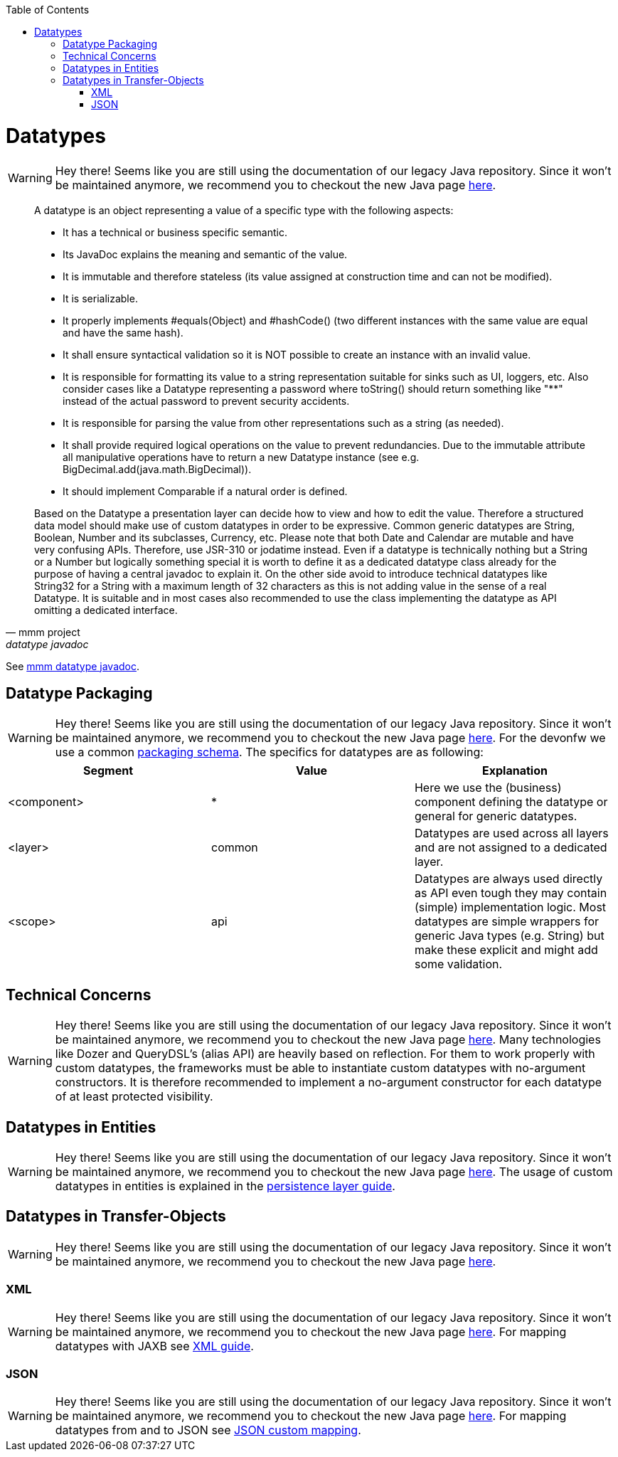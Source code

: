 :toc: macro
toc::[]

= Datatypes

WARNING: Hey there! Seems like you are still using the documentation of our legacy Java repository. Since it won't be maintained anymore, we recommend you to checkout the new Java page https://devonfw.com/docs/java/current/[here].

[quote, mmm project, datatype javadoc]
____
A datatype is an object representing a value of a specific type with the following aspects:

* It has a technical or business specific semantic.
* Its JavaDoc explains the meaning and semantic of the value.
* It is immutable and therefore stateless (its value assigned at construction time and can not be modified).
* It is serializable.
* It properly implements #equals(Object) and #hashCode() (two different instances with the same value are equal and have the same hash).
* It shall ensure syntactical validation so it is NOT possible to create an instance with an invalid value.
* It is responsible for formatting its value to a string representation suitable for sinks such as UI, loggers, etc. Also consider cases like a Datatype representing a password where toString() should return something like "********" instead of the actual password to prevent security accidents.
* It is responsible for parsing the value from other representations such as a string (as needed).
* It shall provide required logical operations on the value to prevent redundancies. Due to the immutable attribute all manipulative operations have to return a new Datatype instance (see e.g. BigDecimal.add(java.math.BigDecimal)).
* It should implement Comparable if a natural order is defined.

Based on the Datatype a presentation layer can decide how to view and how to edit the value. Therefore a structured data model should make use of custom datatypes in order to be expressive.
Common generic datatypes are String, Boolean, Number and its subclasses, Currency, etc.
Please note that both Date and Calendar are mutable and have very confusing APIs. Therefore, use JSR-310 or jodatime instead.
Even if a datatype is technically nothing but a String or a Number but logically something special it is worth to define it as a dedicated datatype class already for the purpose of having a central javadoc to explain it. On the other side avoid to introduce technical datatypes like String32 for a String with a maximum length of 32 characters as this is not adding value in the sense of a real Datatype.
It is suitable and in most cases also recommended to use the class implementing the datatype as API omitting a dedicated interface.
____
See http://m-m-m.sourceforge.net/apidocs/net/sf/mmm/util/lang/api/Datatype.html[mmm datatype javadoc].

== Datatype Packaging

WARNING: Hey there! Seems like you are still using the documentation of our legacy Java repository. Since it won't be maintained anymore, we recommend you to checkout the new Java page https://devonfw.com/docs/java/current/[here].
For the devonfw we use a common link:coding-conventions.asciidoc#packages[packaging schema].
The specifics for datatypes are as following:

[options="header"]
|=============================================
|*Segment*      | *Value* | *Explanation*
| +<component>+ | *       | Here we use the (business) component defining the datatype or +general+ for generic datatypes.
| +<layer>+     | +common+| Datatypes are used across all layers and are not assigned to a dedicated layer.
| +<scope>+     | +api+   | Datatypes are always used directly as API even tough they may contain (simple) implementation logic. Most datatypes are simple wrappers for generic Java types (e.g. String) but make these explicit and might add some validation.
|=============================================

== Technical Concerns

WARNING: Hey there! Seems like you are still using the documentation of our legacy Java repository. Since it won't be maintained anymore, we recommend you to checkout the new Java page https://devonfw.com/docs/java/current/[here].
Many technologies like Dozer and QueryDSL's (alias API) are heavily based on reflection. For them to work properly with custom datatypes, the frameworks must be able to instantiate custom datatypes with no-argument constructors. It is therefore recommended to implement a no-argument constructor for each datatype of at least +protected+ visibility.

== Datatypes in Entities

WARNING: Hey there! Seems like you are still using the documentation of our legacy Java repository. Since it won't be maintained anymore, we recommend you to checkout the new Java page https://devonfw.com/docs/java/current/[here].
The usage of custom datatypes in entities is explained in the link:guide-jpa.asciidoc#entities-and-datatypes[persistence layer guide].

== Datatypes in Transfer-Objects

WARNING: Hey there! Seems like you are still using the documentation of our legacy Java repository. Since it won't be maintained anymore, we recommend you to checkout the new Java page https://devonfw.com/docs/java/current/[here].

=== XML

WARNING: Hey there! Seems like you are still using the documentation of our legacy Java repository. Since it won't be maintained anymore, we recommend you to checkout the new Java page https://devonfw.com/docs/java/current/[here].
For mapping datatypes with JAXB see link:guide-xml.asciidoc[XML guide].

=== JSON

WARNING: Hey there! Seems like you are still using the documentation of our legacy Java repository. Since it won't be maintained anymore, we recommend you to checkout the new Java page https://devonfw.com/docs/java/current/[here].
For mapping datatypes from and to JSON see link:guide-json#json-custom-mapping.asciidoc[JSON custom mapping].